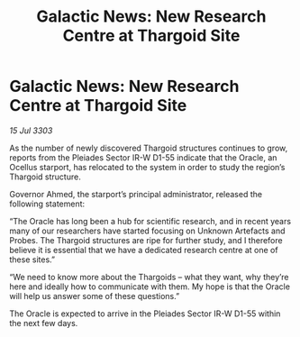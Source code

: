:PROPERTIES:
:ID:       277588cd-d5c8-4b76-a355-4d0e969422f4
:END:
#+title: Galactic News: New Research Centre at Thargoid Site
#+filetags: :Thargoid:3303:galnet:

* Galactic News: New Research Centre at Thargoid Site

/15 Jul 3303/

As the number of newly discovered Thargoid structures continues to grow, reports from the Pleiades Sector IR-W D1-55 indicate that the Oracle, an Ocellus starport, has relocated to the system in order to study the region’s Thargoid structure. 

Governor Ahmed, the starport’s principal administrator, released the following statement: 

“The Oracle has long been a hub for scientific research, and in recent years many of our researchers have started focusing on Unknown Artefacts and Probes. The Thargoid structures are ripe for further study, and I therefore believe it is essential that we have a dedicated research centre at one of these sites.” 

“We need to know more about the Thargoids – what they want, why they’re here and ideally how to communicate with them. My hope is that the Oracle will help us answer some of these questions.” 

The Oracle is expected to arrive in the Pleiades Sector IR-W D1-55 within the next few days.
